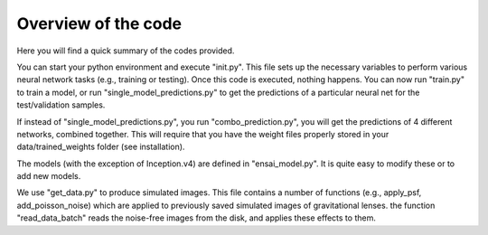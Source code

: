 ========
Overview of the code
========

Here you will find a quick summary of the codes provided.

You can start your python environment and execute "init.py". This file sets up the necessary variables to perform various neural network tasks (e.g., training or testing). Once this code is executed, nothing happens. You can now run "train.py" to train a model, or run "single_model_predictions.py" to get the predictions of a particular neural net for the test/validation samples. 

If instead of "single_model_predictions.py", you run "combo_prediction.py", you will get the predictions of 4 different networks, combined together. This will require that you have the weight files properly stored in your data/trained_weights folder (see installation). 


The models (with the exception of Inception.v4) are defined in "ensai_model.py". It is quite easy to modify these or to add new models. 


We use "get_data.py" to produce simulated images. This file contains a number of functions (e.g., apply_psf, add_poisson_noise) which are applied to previously saved simulated images of gravitational lenses. the function "read_data_batch" reads the noise-free images from the disk, and applies these effects to them. 


